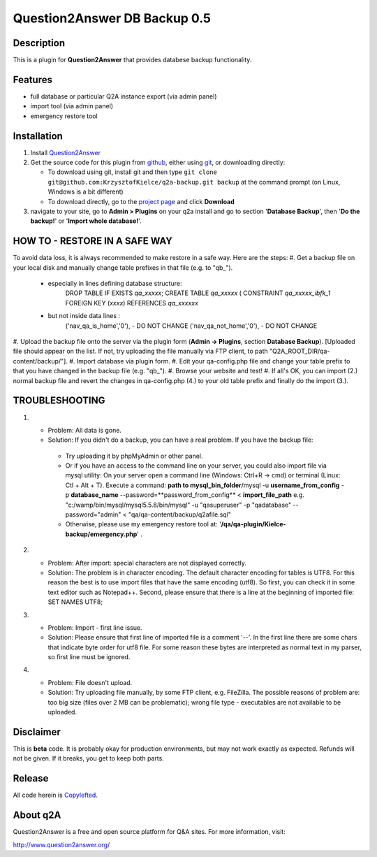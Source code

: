 ===========================
Question2Answer DB Backup 0.5
===========================
-----------
Description
-----------
This is a plugin for **Question2Answer** that provides databese backup functionality.

--------
Features
--------
- full database or particular Q2A instance export (via admin panel)
- import tool (via admin panel)
- emergency restore tool


------------
Installation
------------
#. Install Question2Answer_
#. Get the source code for this plugin from github_, either using git_, or downloading directly:

   - To download using git, install git and then type 
     ``git clone git@github.com:KrzysztofKielce/q2a-backup.git backup``
     at the command prompt (on Linux, Windows is a bit different)
   - To download directly, go to the `project page`_ and click **Download**

#. navigate to your site, go to **Admin > Plugins** on your q2a install and go to section '**Database Backup**', then '**Do the backup!**' or '**Import whole database!**'.

.. _Question2Answer: http://www.question2answer.org/install.php
.. _git: http://git-scm.com/
.. _github:
.. _project page: https://github.com/KrzysztofKielce/q2a-backup

----------
HOW TO - RESTORE IN A SAFE WAY
----------
To avoid data loss, it is always recommended to make restore in a safe way.
Here are the steps:
#. Get a backup file on your local disk and manually change table prefixes in that file (e.g. to "qb_").
   + especially in lines defining database structure: 
		DROP TABLE IF EXISTS `qa_xxxxx`;
		CREATE TABLE `qa_xxxxx` (
		CONSTRAINT `qa_xxxxx_ibfk_1` FOREIGN KEY (`xxxx`) REFERENCES `qa_xxxxxx`
   + but not inside data lines :
		('nav_qa_is_home','0'), - DO NOT CHANGE
		('nav_qa_not_home','0'), - DO NOT CHANGE
#. Upload the backup file onto the server via the plugin form (**Admin -> Plugins**, section **Database Backup**).
[Uploaded file should appear on the list. If not, try uploading the file manually via FTP client, to path "Q2A_ROOT_DIR/qa-content/backup/"].
#. Import database via plugin form.
#. Edit your qa-config.php file and change your table prefix to that you have changed in the backup file (e.g. "qb_").
#. Browse your website and test!
#. If all's OK, you can import (2.) normal backup file and revert the changes in qa-config.php (4.) to your old table prefix and finally do the import (3.).

----------
TROUBLESHOOTING
----------
#.
 - Problem: All data is gone.
 - Solution: If you didn't do a backup, you can have a real problem. If you have the backup file: 
  + Try uploading it by phpMyAdmin or other panel.
  + Or if you have an access to the command line on your server, you could also import file via mysql utility: 
    On your server open a command line (Windows: Ctrl+R -> cmd) or terminal (Linux: Ctl + Alt + T).
    Execute a command: **path to mysql_bin_folder**/mysql -u **username_from_config** -p **database_name** --password=**password_from_config** < **import_file_path** e.g. "c:/wamp/bin/mysql/mysql5.5.8/bin/mysql" -u "qasuperuser" -p "qadatabase" --password="admin" < "qa/qa-content/backup/q2afile.sql"
  + Otherwise, please use my emergency restore tool at: '**/qa/qa-plugin/Kielce-backup/emergency.php**' .
#. 
 - Problem: After import: special characters are not displayed correctly.
 - Solution: The problem is in character encoding. The default character encoding for tables is UTF8. For this reason the best is to use import files that have the same encoding (utf8). So first, you can check it in some text editor such as Notepad++. Second, please ensure that there is a line at the beginning of imported file: SET NAMES UTF8;

#. 
 - Problem: Import - first line issue.
 - Solution: Please ensure that first line of imported file is a comment '--'. In the first line there are some chars that indicate byte order for utf8 file. For some reason these bytes are interpreted as normal text in my parser, so first line must be ignored.
#.
 - Problem: File doesn't upload.
 - Solution: Try uploading file manually, by some FTP client, e.g. FileZilla. The possible reasons of problem are: too big size (files over 2 MB can be problematic); wrong file type - executables are not available to be uploaded.

----------
Disclaimer
----------
This is **beta** code.  It is probably okay for production environments, but may not work exactly as expected.  Refunds will not be given.  If it breaks, you get to keep both parts.

-------
Release
-------
All code herein is Copylefted_.

.. _Copylefted: http://en.wikipedia.org/wiki/Copyleft

---------
About q2A
---------
Question2Answer is a free and open source platform for Q&A sites. For more information, visit:

http://www.question2answer.org/

